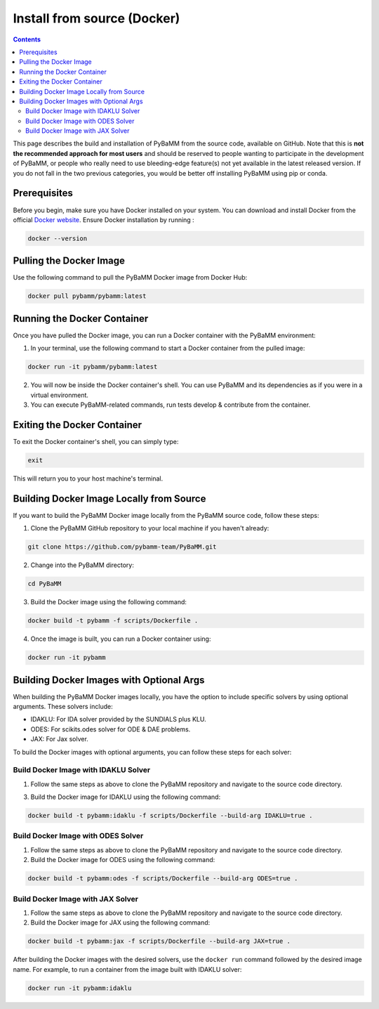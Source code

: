 Install from source (Docker)
============================

.. contents::

This page describes the build and installation of PyBaMM from the source code, available on GitHub. Note that this is **not the recommended approach for most users** and should be reserved to people wanting to participate in the development of PyBaMM, or people who really need to use bleeding-edge feature(s) not yet available in the latest released version. If you do not fall in the two previous categories, you would be better off installing PyBaMM using pip or conda.

Prerequisites
-------------
Before you begin, make sure you have Docker installed on your system. You can download and install Docker from the official `Docker website <https://www.docker.com/get-started/>`_.
Ensure Docker installation by running :

.. code:: bash

	  docker --version

Pulling the Docker Image
------------------------
Use the following command to pull the PyBaMM Docker image from Docker Hub:

.. code:: bash

      docker pull pybamm/pybamm:latest

Running the Docker Container
----------------------------

Once you have pulled the Docker image, you can run a Docker container with the PyBaMM environment:

1. In your terminal, use the following command to start a Docker container from the pulled image:

.. code-block:: bash

      docker run -it pybamm/pybamm:latest

2. You will now be inside the Docker container's shell. You can use PyBaMM and its dependencies as if you were in a virtual environment.

3. You can execute PyBaMM-related commands, run tests develop & contribute from the container.

Exiting the Docker Container
----------------------------

To exit the Docker container's shell, you can simply type:

.. code-block:: bash

      exit

This will return you to your host machine's terminal.

Building Docker Image Locally from Source
-----------------------------------------

If you want to build the PyBaMM Docker image locally from the PyBaMM source code, follow these steps:

1. Clone the PyBaMM GitHub repository to your local machine if you haven't already:

.. code-block:: bash

      git clone https://github.com/pybamm-team/PyBaMM.git

2. Change into the PyBaMM directory:

.. code-block:: bash

      cd PyBaMM

3. Build the Docker image using the following command:

.. code-block:: bash

      docker build -t pybamm -f scripts/Dockerfile .

4. Once the image is built, you can run a Docker container using:

.. code-block:: bash

      docker run -it pybamm

Building Docker Images with Optional Args
-----------------------------------------

When building the PyBaMM Docker images locally, you have the option to include specific solvers by using optional arguments. These solvers include:

- IDAKLU: For IDA solver provided by the SUNDIALS plus KLU.
- ODES: For scikits.odes solver for ODE & DAE problems.
- JAX: For Jax solver.

To build the Docker images with optional arguments, you can follow these steps for each solver:

Build Docker Image with IDAKLU Solver
~~~~~~~~~~~~~~~~~~~~~~~~~~~~~~~~~~~~~

1. Follow the same steps as above to clone the PyBaMM repository and navigate to the source code directory.

3. Build the Docker image for IDAKLU using the following command:

.. code-block:: bash

      docker build -t pybamm:idaklu -f scripts/Dockerfile --build-arg IDAKLU=true .

Build Docker Image with ODES Solver
~~~~~~~~~~~~~~~~~~~~~~~~~~~~~~~~~~~

1. Follow the same steps as above to clone the PyBaMM repository and navigate to the source code directory.

2. Build the Docker image for ODES using the following command:

.. code-block:: bash

      docker build -t pybamm:odes -f scripts/Dockerfile --build-arg ODES=true .

Build Docker Image with JAX Solver
~~~~~~~~~~~~~~~~~~~~~~~~~~~~~~~~~~

1. Follow the same steps as above to clone the PyBaMM repository and navigate to the source code directory.

2. Build the Docker image for JAX using the following command:

.. code-block:: bash

      docker build -t pybamm:jax -f scripts/Dockerfile --build-arg JAX=true .


After building the Docker images with the desired solvers, use the ``docker run`` command followed by the desired image name. For example, to run a container from the image built with IDAKLU solver:

.. code-block:: bash

      docker run -it pybamm:idaklu
